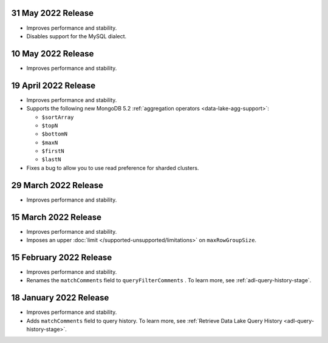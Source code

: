 .. _data-lake-v20220531:

31 May 2022 Release
~~~~~~~~~~~~~~~~~~~

- Improves performance and stability.
- Disables support for the MySQL dialect.

.. _data-lake-v20220510:

10 May 2022 Release
~~~~~~~~~~~~~~~~~~~

- Improves performance and stability.

.. _data-lake-v20220419:

19 April 2022 Release
~~~~~~~~~~~~~~~~~~~~~

- Improves performance and stability.
- Supports the following new MongoDB 5.2 :ref:`aggregation operators 
  <data-lake-agg-support>`:

  - ``$sortArray``
  - ``$topN``
  - ``$bottomN``
  - ``$maxN``
  - ``$firstN``
  - ``$lastN``
   
- Fixes a bug to allow you to use read preference for sharded clusters.

.. _data-lake-v20220329:

29 March 2022 Release
~~~~~~~~~~~~~~~~~~~~~

- Improves performance and stability.

.. _data-lake-v20220315:

15 March 2022 Release
~~~~~~~~~~~~~~~~~~~~~

- Improves performance and stability.
- Imposes an upper :doc:`limit </supported-unsupported/limitations>` on 
  ``maxRowGroupSize``.

.. _data-lake-v20220215:

15 February 2022 Release
~~~~~~~~~~~~~~~~~~~~~~~~

- Improves performance and stability.
- Renames the ``matchComments`` field to ``queryFilterComments`` . To 
  learn more, see :ref:`adl-query-history-stage`.


.. _data-lake-v20220118:

18 January 2022 Release
~~~~~~~~~~~~~~~~~~~~~~~

- Improves performance and stability.
- Adds ``matchComments`` field to query history. To learn more,
  see :ref:`Retrieve Data Lake Query History <adl-query-history-stage>`.
